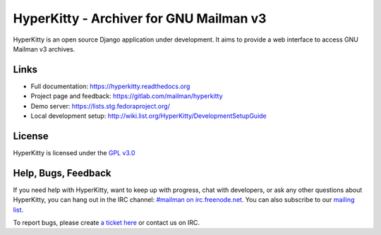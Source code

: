 ========================================
HyperKitty - Archiver for GNU Mailman v3
========================================

HyperKitty is an open source Django application under development. It aims to
provide a web interface to access GNU Mailman v3 archives.

Links
=====

- Full documentation: https://hyperkitty.readthedocs.org
- Project page and feedback: https://gitlab.com/mailman/hyperkitty
- Demo server: https://lists.stg.fedoraproject.org/
- Local development setup: http://wiki.list.org/HyperKitty/DevelopmentSetupGuide

License
=======

HyperKitty is licensed under the `GPL v3.0 <http://www.gnu.org/licenses/gpl-3.0.html>`_


Help, Bugs, Feedback
====================

If you need help with HyperKitty, want to keep up with progress, chat with
developers, or ask any other questions about HyperKitty, you can hang out in the
IRC channel: `#mailman on irc.freenode.net <https://webchat.freenode.net/?channels=mailman>`_.
You can also subscribe to our `mailing list <https://lists.fedorahosted.org/admin/lists/hyperkitty-devel.lists.fedorahosted.org/>`_.

To report bugs, please create `a ticket here <https://gitlab.com/mailman/hyperkitty>`_ or contact us on IRC.
